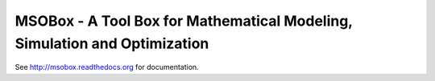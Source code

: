 MSOBox - A Tool Box for Mathematical Modeling, Simulation and Optimization
--------------------------------------------------------------------------

See http://msobox.readthedocs.org for documentation.

